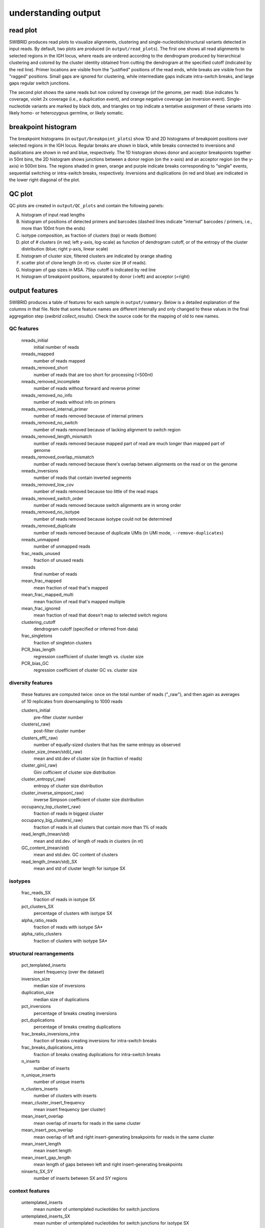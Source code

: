 understanding output
====================


read plot
*********

SWIBRID produces read plots to visualize alignments, clustering and single-nucleotide/structural variants detected in input reads. By default, two plots are produced (in ``output/read_plots``). The first one shows all read alignments to selected regions in the IGH locus, where reads are ordered according to the dendrogram produced by hierarchical clustering and colored by the cluster identity obtained from cutting the dendrogram at the specified cutoff (indicated by the red line). Primer locations are visible from the "justified" positions of the read ends, while breaks are visible from the "ragged" positions. Small gaps are ignored for clustering, while intermediate gaps indicate intra-switch breaks, and large gaps regular switch junctions.

.. image:: _static/20211122_85_n500_1_downsampled_reads_annotated.png
    :width: 800
    :alt: read plot by cluster identity

The second plot shows the same reads but now colored by coverage (of the genome, per read): blue indicates 1x coverage, violet 2x coverage (i.e., a duplication event), and orange negative coverage (an inversion event). Single-nucleotide variants are marked by black dots, and triangles on top indicate a tentative assignment of these variants into likely homo- or heterozygous germline, or likely somatic.

.. image:: _static/20211122_85_n500_1_downsampled_coverage_annotated.png
    :width: 800
    :alt: read plot by coverage with variants

breakpoint histogram
********************

The breakpoint histograms (in ``output/breakpoint_plots``) show 1D and 2D histograms of breakpoint positions over selected regions in the IGH locus. Regular breaks are shown in black, while breaks connected to inversions and duplications are shown in red and blue, respectively. The 1D histogram shows donor and acceptor breakpoints together in 50nt bins, the 2D histogram shows junctions between a donor region (on the x-axis) and an acceptor region (on the y-axis) in 500nt bins. The regions shaded in green, orange and purple indicate breaks corresponding to "single" events, sequential switching or intra-switch breaks, respectively. Inversions and duplications (in red and blue) are indicated in the lower right diagonal of the plot.

.. image:: _static/20211122_85_n500_1_downsampled_breakpoints_annotated.png
    :width: 300
    :alt: breakpoint histograms

QC plot
*******

QC plots are created in ``output/QC_plots`` and contain the following panels:

A.
        histogram of input read lengths

B. 
        histogram of positions of detected primers and barcodes (dashed lines indicate "internal" barcodes / primers, i.e., more than 100nt from the ends)

C.      
        isotype composition, as fraction of clusters (top) or reads (bottom)

D.
        plot of # clusters (in red; left y-axis, log-scale) as function of dendrogram cutoff, or of the entropy of the cluster distribution (blue; right y-axis, linear scale)

E.
        histogram of cluster size, filtered clusters are indicated by orange shading

F.

        scatter plot of clone length (in nt) vs. cluster size (# of reads). 

G.
        histogram of gap sizes in MSA. 75bp cutoff is indicated by red line

H.
        histogram of breakpoint positions, separated by donor (=left) and acceptor (=right)

.. image:: _static/20211122_85_n500_1_downsampled_summary_annotated.png
    :width: 500
    :alt: QC plots


output features
***************

SWIBRID produces a table of features for each sample in ``output/summary``. Below is a detailed explanation of the columns in that file. Note that some feature names are different internally and only changed to these values in the final aggregation step (`swibrid collect_results`). Check the source code for the mapping of old to new names.

QC features
-----------

        nreads_initial
                initial number of reads

        nreads_mapped
                number of reads mapped

        nreads_removed_short
                number of reads that are too short for processing (<500nt)

        nreads_removed_incomplete
                number of reads without forward and reverse primer

        nreads_removed_no_info
                number of reads without info on primers

        nreads_removed_internal_primer
                number of reads removed because of internal primers

        nreads_removed_no_switch
                number of reads removed because of lacking alignment to switch region

        nreads_removed_length_mismatch
                number of reads removed because mapped part of read are much longer than mapped part of genome 

        nreads_removed_overlap_mismatch
                number of reads removed because there's overlap betwen alignments on the read or on the genome

        nreads_inversions
                number of reads that contain inverted segments

        nreads_removed_low_cov
                number of reads removed because too little of the read maps

        nreads_removed_switch_order
                number of reads removed because switch alignments are in wrong order

        nreads_removed_no_isotype
                number of reads removed because isotype could not be determined

        nreads_removed_duplicate
                number of reads removed because of duplicate UMIs (in UMI mode, ``--remove-duplicates``)

        nreads_unmapped
                number of unmapped reads
        
        frac_reads_unused
                fraction of unused reads

        nreads
                final number of reads

        mean_frac_mapped
                mean fraction of read that's mapped

        mean_frac_mapped_multi
                mean fraction of read that's mapped multiple 

        mean_frac_ignored
                mean fraction of read that doesn't map to selected switch regions

        clustering_cutoff
                dendrogram cutoff (specified or inferred from data)

        frac_singletons
                fraction of singleton clusters

        PCR_bias_length
                regression coefficient of cluster length vs. cluster size 

        PCR_bias_GC
                regression coefficient of cluster GC vs. cluster size 

diversity features
------------------

        these features are computed twice: once on the total number of reads ("_raw"), and then again as averages of 10 replicates from downsampling to 1000 reads

        clusters_initial
                pre-filter cluster number

        clusters(_raw)
                post-filter cluster number

        clusters_eff(_raw)
                number of equally-sized clusters that has the same entropy as observed

        cluster_size_(mean/std)(_raw)
                mean and std.dev of cluster size (in fraction of reads)

        cluster_gini(_raw)
                Gini cofficient of cluster size distribution

        cluster_entropy(_raw)
                entropy of cluster size distribution

        cluster_inverse_simpson(_raw)
                inverse Simpson coefficient of cluster size distribution

        occupancy_top_cluster(_raw)
                fraction of reads in biggest cluster

        occupancy_big_clusters(_raw)
                fraction of reads in all clusters that contain more than 1% of reads

        read_length_(mean/std)
                mean and std.dev. of length of reads in clusters (in nt)

        GC_content_(mean/std)
                mean and std.dev. GC content of clusters
        
        read_length_(mean/std)_SX
                mean and std of cluster length for isotype SX

isotypes
--------

        frac_reads_SX
                fraction of reads in isotype SX
        
        pct_clusters_SX
                percentage of clusters with isotype SX
        
        alpha_ratio_reads
                fraction of reads with isotype SA* 

        alpha_ratio_clusters
                fraction of clusters with isotype SA*

structural rearrangements
-------------------------

        pct_templated_inserts
                insert frequency (over the dataset)

        inversion_size
                median size of inversions

        duplication_size
                median size of duplications
        
        pct_inversions
                percentage of breaks creating inversions

        pct_duplications
                percentage of breaks creating duplications

        frac_breaks_inversions_intra
                fraction of breaks creating inversions for intra-switch breaks

        frac_breaks_duplications_intra
                fraction of breaks creating duplications for intra-switch breaks

        n_inserts
                number of inserts

        n_unique_inserts
                number of unique inserts

        n_clusters_inserts
                number of clusters with inserts

        mean_cluster_insert_frequency
                mean insert frequency (per cluster)

        mean_insert_overlap
                mean overlap of inserts for reads in the same cluster

        mean_insert_pos_overlap
                mean overlap of left and right insert-generating breakpoints for reads in the same cluster

        mean_insert_length
                mean insert length

        mean_insert_gap_length
                mean length of gaps between left and right insert-generating breakpoints

        ninserts_SX_SY
                number of inserts between SX and SY regions


context features
----------------

        untemplated_inserts
                mean number of untemplated nucleotides for switch junctions

        untemplated_inserts_SX
                mean number of untemplated nucleotides for switch junctions for isotype SX
                
        homology
                mean number of homologous nucleotides for switch junctions

        homology_SX
                mean number of homologous nucleotides for switch junctions of isotype SX

        pct_blunt
                percentage of blunt ends (no untemplated, no homologous nucleotides)

        pct_blunt_SX
                percentage of blunt ends (no untemplated, no homologous nucleotides) for isotype SX
        
        homology_score_fw
                average amount of homology in 50nt bins between donor and acceptor region

        homology_score_rv
                average amount of (reverse-complementary) homology in 50nt bins between donor and acceptor region

        homology_score_fw/rv_SX_SY
                average amount of homology in 50nt bins between donor (SX) and acceptor (SY) region

        donor_score_M
                score (=weighted frequency) for motif M (M=S,W,WGCW,GAGCT,GGGST with S=G/C, W=A/T) in 50nt bins of donor switch regions

        acceptor_score_M
                score for motif M in 50nt bins of acceptor switch regions

        donor_complexity
                complexity score (number of observed 5mers / number of possible 5mers) in 50nt bins of donor switch regions
        
        acceptor_complexity
                complexity score for acceptor regions
        
        donor/acceptor_score_M_SX_SY
                donor/acceptor score for motif M between donor region SX and acceptor region SY

        donor/acceptor_complexity_SX_SY
                donor/acceptor complexity between donor region SX and acceptor region SY

breakpoint matrix
-----------------

        breaks_normalized
                number of breaks by number of clusters
        
        pct_breaks_SX_SY
                fraction of breaks between SX and SY
        
        pct_direct_switch
                percentage of "single" breaks (see green region in 2D breakpoint histogram)
                
        pct_sequential_switch
                percentage of "sequential" breaks (see orange region in 2D breakpoint histogram)

        pct_intraswitch_deletion
                percentage of breaks creating intraswitch deletions (see purple region in 2D breakpoint histogram)

        intraswitch_size_(mean/std)
                mean and std.dev. size of intra-switch breaks

        break_dispersion_SX
                dispersion (standard deviation) of breakpoint positions in region SX
        
variants
--------
        
        num_variants
                number of detected single-nucleotide variants

        somatic_variants
                number of variants classified as likely somatic (not germline)

        frac_variants_transitions
                fraction of transition variants

        frac_variants_X>Y
                fraction of variants from ref X to alt Y
        
        num_variants_M
                number of variants around specific motif (M=Tw, wrCy, Cg)


demultiplexing
**************

``swibrid demultiplex`` creates fastq files for each sample in a sample sheet, together with ``{sample}_info.csv`` files that contain meta-data for each read (taken from the header of the original raw output, plus locations and identities of detected primers and barcodes). It also creates a summary csv file with statistics on how many reads were assigned to each sample barcode, and a summary figure:

.. image:: _static/20220411_demultiplexing.png
    :width: 400
    :alt: demultiplexing output

The bar plot top left shows how many reads were assigned to each sample or remained "undetermined". The pie chart on the right shows a breakdown of undetermined reads by barcode, in case the sample sheet is missing a sample barcode appearing in the reads. The histogram in the lower left shows relative locations of the detected barcodes, and the one in the lower right the distriubtion of read lengths in each sample (colors match the sample colors in the top plot).


other output
************

the pipeline writes intermediate files to folders ``pipeline/{sample}`` and log files to ``logs/{step}`` (or ``logs/slurm/{step}`` if ``--slurm`` is used). intermediate files are

``{sample}_aligned.par``
        LAST parameters estimated for that sample

``{sample}_last_pars.npz``
        LAST parameters as numpy array

``{sample}_aligned.maf.gz``
        LAST output (as MAF) for that sample

``{sample}_telo.out``
        output from BLASTing reads against telomer repeats

``{sample}_processed.out``
        ``process_alignments`` output table

``{sample}_process_stats.csv``
        ``process_alignments`` stats

``{sample}_aligned.fasta.gz``
        aligned reads as input to ``construct_MSA``

``{sample}_breakpoint_alignments.csv``
        table with breakpoint re-alignment results

``{sample}_msa.npz``
        MSA in numpy sparse array format

``{sample}_msa.csv``
        table with reads used in MSA

``{sample}_gaps.npz``
        ``get_gaps`` output (numpy arrays)

``{sample}_rearrangements.npz``
        ``find_rearrangements`` output (numpy arrays)

``{sample}_rearrangements.bed``
        ``find_rearrangements`` output as bed file

``{sample}_linkage.npz``
        ``construct_linkage`` output (linkage matrix, python standard)

``{sample}_inserts.tsv``
        table with insert coordinates, annotation and sequence

``{sample}.bed``
        bed file with alignment coordinates for all reads and inserts

``{sample}_cutoff_scanning.csv``
        number of clusters as function of cutoff

``{sample}_clustering.csv``
        cluster assignment

``{sample}_cluster_stats.csv``
        ``find_clusters`` statistics

``{sample}_cluster_analysis.csv``
        statistics aggregated over clusters

``{sample}_cluster_downsampling.csv``
        cluster statistics after downsampling 10 times

``{sample}_breakpoint_stats.csv``
        table with breakpoint matrix statistics

``{sample}_variants.txt``
        txt file (vcf-like) with variants

``{sample}_variants.npz``
        numpy file with variant and read coordinates

``{sample}_haplotypes.csv``
        table with haplotype assignments for clusters

``{sample}_summary.csv``
        summary of features for that sample
